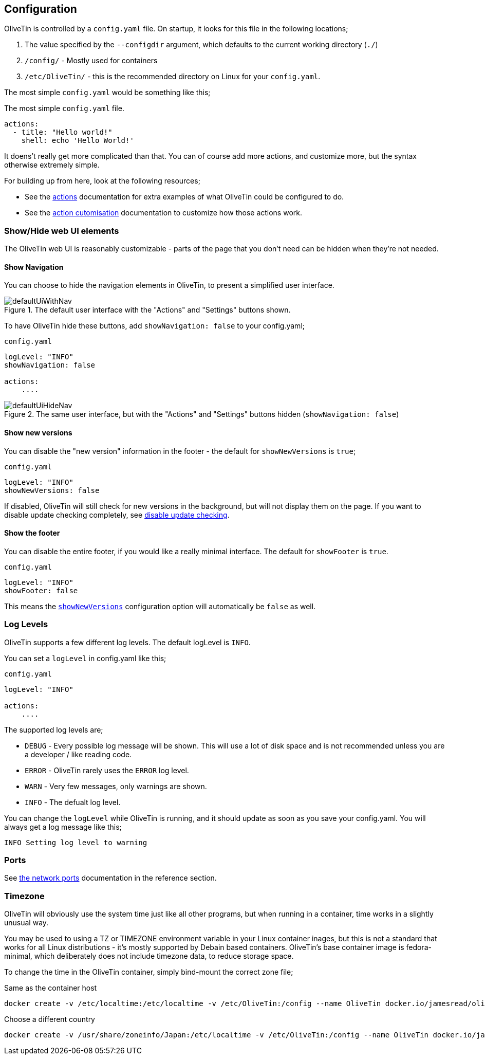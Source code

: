 [#config]
== Configuration

OliveTin is controlled by a `config.yaml` file. On startup, it looks for this
file in the following locations; 

1. The value specified by the `--configdir` argument, which defaults to the current working directory (`./`)
2. `/config/` - Mostly used for containers
3. `/etc/OliveTin/` - this is the recommended directory on Linux for your `config.yaml`. 

The most simple `config.yaml` would be something like this;

.The most simple `config.yaml` file.
[source,yaml]
----
actions:
  - title: "Hello world!"
    shell: echo 'Hello World!'
----

It doens't really get more complicated than that. You can of course add more actions, and customize more, but the syntax otherwise extremely simple. 

For building up from here, look at the following resources; 

* See the <<actions,actions>> documentation for extra examples of what OliveTin could be configured to do.

* See the <<action-customisation,action cutomisation>> documentation to customize how those actions work.

[#toggle-webui]
=== Show/Hide web UI elements

The OliveTin web UI is reasonably customizable - parts of the page that you don't need can be hidden when they're not needed. 

[#show-nav]
==== Show Navigation 

You can choose to hide the navigation elements in OliveTin, to present a simplified user interface.

.The default user interface with the "Actions" and "Settings" buttons shown.
image::images/defaultUiWithNav.png[]

To have OliveTin hide these buttons, add `showNavigation: false` to your config.yaml;

.`config.yaml`
[source,yaml]
----
logLevel: "INFO"
showNavigation: false

actions:
    ....
----

.The same user interface, but with the "Actions" and "Settings" buttons hidden (`showNavigation: false`)
image::images/defaultUiHideNav.png[]

[#show-new-versions]
==== Show new versions

You can disable the "new version" information in the footer - the default for `showNewVersions` is `true`; 

.`config.yaml`
[source,yaml]
----
logLevel: "INFO"
showNewVersions: false
----

If disabled, OliveTin will still check for new versions in the background, but will not display them on the page. If you want to disable update checking completely, see <<disable-update-checks,disable update checking>>.

[#show-footer]
==== Show the footer 

You can disable the entire footer, if you would like a really minimal interface. The default for `showFooter` is `true`.

.`config.yaml`
[source,yaml]
----
logLevel: "INFO"
showFooter: false
----

This means the <<show-new-versions,`showNewVersions`>> configuration option will automatically be `false` as well.

[#log-levels]
=== Log Levels
OliveTin supports a few different log levels. The default logLevel is `INFO`. 

You can set a `logLevel` in config.yaml like this;

.`config.yaml`
[source,yaml]
----
logLevel: "INFO"

actions:
    ....
----

The supported log levels are;

* `DEBUG` - Every possible log message will be shown. This will use a lot of disk space and is not recommended unless you are a developer / like reading code.
* `ERROR` - OliveTin rarely uses the `ERROR` log level.
* `WARN` - Very few messages, only warnings are shown.
* `INFO` - The defualt log level.

You can change the `logLevel` while OliveTin is running, and it should update as soon as you save your config.yaml. You will always get a log message like this;

[source,bash]
----
INFO Setting log level to warning
----


[#ports]
=== Ports

See <<network-ports,the network ports>> documentation in the reference section.

[#timezone]
=== Timezone

OliveTin will obviously use the system time just like all other programs, but when running in a container, time works in a slightly unusual way. 

You may be used to using a TZ or TIMEZONE environment variable in your Linux container inages, but this is not a standard that works for all Linux distributions - it's mostly supported by Debain based containers. OliveTin's base container image is fedora-minimal, which deliberately does not include timezone data, to reduce storage space. 

To change the time in the OliveTin container, simply bind-mount the correct zone file; 

.Same as the container host
----
docker create -v /etc/localtime:/etc/localtime -v /etc/OliveTin:/config --name OliveTin docker.io/jamesread/olivetin
----

.Choose a different country 
----
docker create -v /usr/share/zoneinfo/Japan:/etc/localtime -v /etc/OliveTin:/config --name OliveTin docker.io/jamesread/olivetin
----


